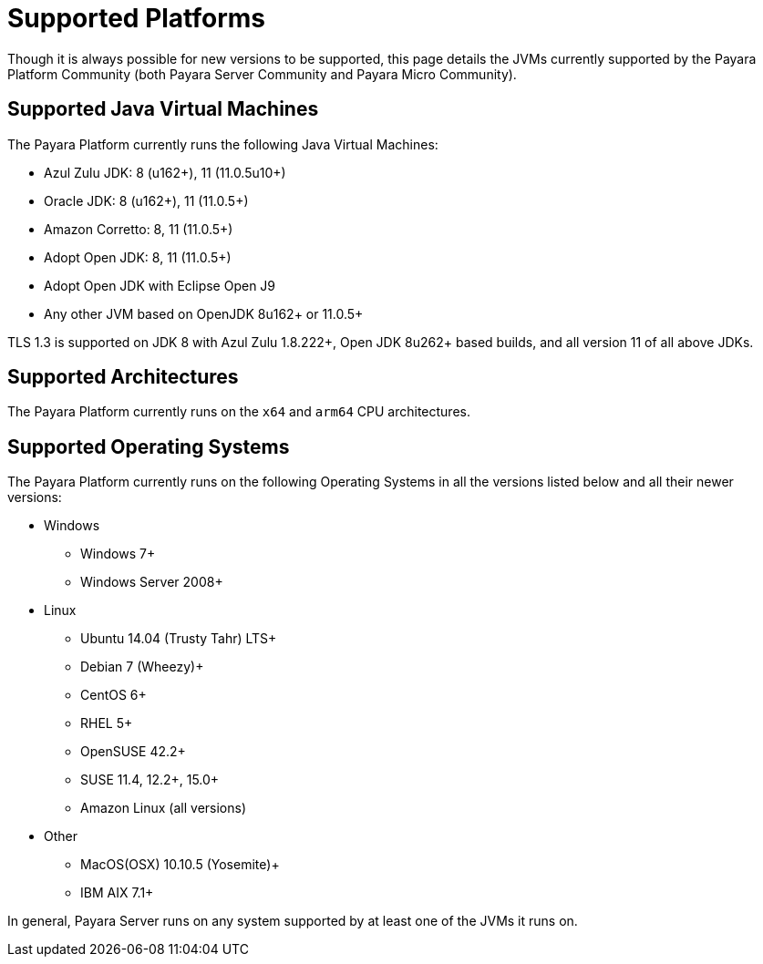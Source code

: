 = Supported Platforms

Though it is always possible for new versions to be supported, this page
details the JVMs currently supported by the Payara Platform Community (both Payara Server Community and Payara Micro Community).


== Supported Java Virtual Machines

The Payara Platform currently runs the following Java Virtual Machines:

* Azul Zulu JDK: 8 (u162+), 11 (11.0.5u10+)
* Oracle JDK: 8 (u162+), 11 (11.0.5+)
* Amazon Corretto: 8, 11 (11.0.5+)
* Adopt Open JDK: 8, 11 (11.0.5+)
* Adopt Open JDK with Eclipse Open J9
* Any other JVM based on OpenJDK 8u162+ or 11.0.5+

TLS 1.3 is supported on JDK 8 with Azul Zulu 1.8.222+, Open JDK 8u262+ based builds, and all version 11 of all above JDKs.

== Supported Architectures

The Payara Platform currently runs on the `x64` and `arm64` CPU architectures. 

== Supported Operating Systems

The Payara Platform currently runs on the following Operating Systems in all the versions listed below and all their newer versions:

* Windows
** Windows 7+
** Windows Server 2008+
* Linux
** Ubuntu 14.04 (Trusty Tahr) LTS+
** Debian 7 (Wheezy)+
** CentOS 6+
** RHEL 5+
** OpenSUSE 42.2+
** SUSE 11.4, 12.2+, 15.0+
** Amazon Linux (all versions)
* Other
** MacOS(OSX) 10.10.5 (Yosemite)+
** IBM AIX 7.1+ 

In general, Payara Server runs on any system supported by at least one of the JVMs it runs on.